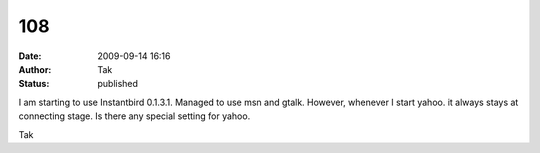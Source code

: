 108
###
:date: 2009-09-14 16:16
:author: Tak
:status: published

I am starting to use Instantbird 0.1.3.1. Managed to use msn and gtalk. However, whenever I start yahoo. it always stays at connecting stage. Is there any special setting for yahoo.

Tak
